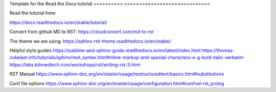 Template for the Read the Docs tutorial
========== =============================



Read the tutorial here:

https://docs.readthedocs.io/en/stable/tutorial/

Convert from github MD to RST:
https://cloudconvert.com/md-to-rst


The theme we are using:
https://sphinx-rtd-theme.readthedocs.io/en/stable/ 

Helpful style guides
https://sublime-and-sphinx-guide.readthedocs.io/en/latest/index.html
https://thomas-cokelaer.info/tutorials/sphinx/rest_syntax.html#inline-markup-and-special-characters-e-g-bold-italic-verbatim
https://labs.bilimedtech.com/workshops/rst/writing-rst-3.html

RST Manual
https://www.sphinx-doc.org/en/master/usage/restructuredtext/basics.html#substitutions

Conf file options
https://www.sphinx-doc.org/en/master/usage/configuration.html#confval-rst_prolog 
